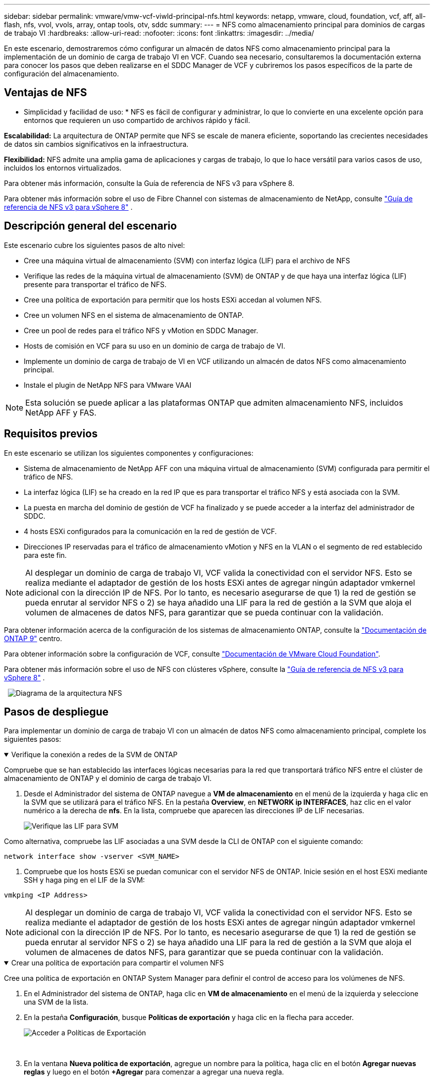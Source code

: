 ---
sidebar: sidebar 
permalink: vmware/vmw-vcf-viwld-principal-nfs.html 
keywords: netapp, vmware, cloud, foundation, vcf, aff, all-flash, nfs, vvol, vvols, array, ontap tools, otv, sddc 
summary:  
---
= NFS como almacenamiento principal para dominios de cargas de trabajo VI
:hardbreaks:
:allow-uri-read: 
:nofooter: 
:icons: font
:linkattrs: 
:imagesdir: ../media/


[role="lead"]
En este escenario, demostraremos cómo configurar un almacén de datos NFS como almacenamiento principal para la implementación de un dominio de carga de trabajo VI en VCF. Cuando sea necesario, consultaremos la documentación externa para conocer los pasos que deben realizarse en el SDDC Manager de VCF y cubriremos los pasos específicos de la parte de configuración del almacenamiento.



== Ventajas de NFS

* Simplicidad y facilidad de uso: * NFS es fácil de configurar y administrar, lo que lo convierte en una excelente opción para entornos que requieren un uso compartido de archivos rápido y fácil.

*Escalabilidad:* La arquitectura de ONTAP permite que NFS se escale de manera eficiente, soportando las crecientes necesidades de datos sin cambios significativos en la infraestructura.

*Flexibilidad:* NFS admite una amplia gama de aplicaciones y cargas de trabajo, lo que lo hace versátil para varios casos de uso, incluidos los entornos virtualizados.

Para obtener más información, consulte la Guía de referencia de NFS v3 para vSphere 8.

Para obtener más información sobre el uso de Fibre Channel con sistemas de almacenamiento de NetApp, consulte https://docs.netapp.com/us-en/netapp-solutions/vmware/vmware_nfs_overview.html["Guía de referencia de NFS v3 para vSphere 8"] .



== Descripción general del escenario

Este escenario cubre los siguientes pasos de alto nivel:

* Cree una máquina virtual de almacenamiento (SVM) con interfaz lógica (LIF) para el archivo de NFS
* Verifique las redes de la máquina virtual de almacenamiento (SVM) de ONTAP y de que haya una interfaz lógica (LIF) presente para transportar el tráfico de NFS.
* Cree una política de exportación para permitir que los hosts ESXi accedan al volumen NFS.
* Cree un volumen NFS en el sistema de almacenamiento de ONTAP.
* Cree un pool de redes para el tráfico NFS y vMotion en SDDC Manager.
* Hosts de comisión en VCF para su uso en un dominio de carga de trabajo de VI.
* Implemente un dominio de carga de trabajo de VI en VCF utilizando un almacén de datos NFS como almacenamiento principal.
* Instale el plugin de NetApp NFS para VMware VAAI



NOTE: Esta solución se puede aplicar a las plataformas ONTAP que admiten almacenamiento NFS, incluidos NetApp AFF y FAS.



== Requisitos previos

En este escenario se utilizan los siguientes componentes y configuraciones:

* Sistema de almacenamiento de NetApp AFF con una máquina virtual de almacenamiento (SVM) configurada para permitir el tráfico de NFS.
* La interfaz lógica (LIF) se ha creado en la red IP que es para transportar el tráfico NFS y está asociada con la SVM.
* La puesta en marcha del dominio de gestión de VCF ha finalizado y se puede acceder a la interfaz del administrador de SDDC.
* 4 hosts ESXi configurados para la comunicación en la red de gestión de VCF.
* Direcciones IP reservadas para el tráfico de almacenamiento vMotion y NFS en la VLAN o el segmento de red establecido para este fin.



NOTE: Al desplegar un dominio de carga de trabajo VI, VCF valida la conectividad con el servidor NFS. Esto se realiza mediante el adaptador de gestión de los hosts ESXi antes de agregar ningún adaptador vmkernel adicional con la dirección IP de NFS. Por lo tanto, es necesario asegurarse de que 1) la red de gestión se pueda enrutar al servidor NFS o 2) se haya añadido una LIF para la red de gestión a la SVM que aloja el volumen de almacenes de datos NFS, para garantizar que se pueda continuar con la validación.

Para obtener información acerca de la configuración de los sistemas de almacenamiento ONTAP, consulte la link:https://docs.netapp.com/us-en/ontap["Documentación de ONTAP 9"] centro.

Para obtener información sobre la configuración de VCF, consulte link:https://techdocs.broadcom.com/us/en/vmware-cis/vcf.html["Documentación de VMware Cloud Foundation"].

Para obtener más información sobre el uso de NFS con clústeres vSphere, consulte la https://docs.netapp.com/us-en/netapp-solutions/vmware/vmware_nfs_overview.html["Guía de referencia de NFS v3 para vSphere 8"] .

{nbsp} image:vmware-vcf-aff-image70.png["Diagrama de la arquitectura NFS"] {nbsp}



== Pasos de despliegue

Para implementar un dominio de carga de trabajo VI con un almacén de datos NFS como almacenamiento principal, complete los siguientes pasos:

.Verifique la conexión a redes de la SVM de ONTAP
[%collapsible%open]
====
Compruebe que se han establecido las interfaces lógicas necesarias para la red que transportará tráfico NFS entre el clúster de almacenamiento de ONTAP y el dominio de carga de trabajo VI.

. Desde el Administrador del sistema de ONTAP navegue a *VM de almacenamiento* en el menú de la izquierda y haga clic en la SVM que se utilizará para el tráfico NFS. En la pestaña *Overview*, en *NETWORK ip INTERFACES*, haz clic en el valor numérico a la derecha de *nfs*. En la lista, compruebe que aparecen las direcciones IP de LIF necesarias.
+
image:vmware-vcf-aff-image03.png["Verifique las LIF para SVM"]



Como alternativa, compruebe las LIF asociadas a una SVM desde la CLI de ONTAP con el siguiente comando:

[source, cli]
----
network interface show -vserver <SVM_NAME>
----
. Compruebe que los hosts ESXi se puedan comunicar con el servidor NFS de ONTAP. Inicie sesión en el host ESXi mediante SSH y haga ping en el LIF de la SVM:


[source, cli]
----
vmkping <IP Address>
----

NOTE: Al desplegar un dominio de carga de trabajo VI, VCF valida la conectividad con el servidor NFS. Esto se realiza mediante el adaptador de gestión de los hosts ESXi antes de agregar ningún adaptador vmkernel adicional con la dirección IP de NFS. Por lo tanto, es necesario asegurarse de que 1) la red de gestión se pueda enrutar al servidor NFS o 2) se haya añadido una LIF para la red de gestión a la SVM que aloja el volumen de almacenes de datos NFS, para garantizar que se pueda continuar con la validación.

====
.Crear una política de exportación para compartir el volumen NFS
[%collapsible%open]
====
Cree una política de exportación en ONTAP System Manager para definir el control de acceso para los volúmenes de NFS.

. En el Administrador del sistema de ONTAP, haga clic en *VM de almacenamiento* en el menú de la izquierda y seleccione una SVM de la lista.
. En la pestaña *Configuración*, busque *Políticas de exportación* y haga clic en la flecha para acceder.
+
image:vmware-vcf-aff-image06.png["Acceder a Políticas de Exportación"]

+
{nbsp}

. En la ventana *Nueva política de exportación*, agregue un nombre para la política, haga clic en el botón *Agregar nuevas reglas* y luego en el botón *+Agregar* para comenzar a agregar una nueva regla.
+
image:vmware-vcf-aff-image07.png["Nueva política de exportación"]

+
{nbsp}

. Rellene las direcciones IP, el rango de direcciones IP o la red que desee incluir en la regla. Desmarque las casillas *SMB/CIFS* y *FlexCache* y realice selecciones para los detalles de acceso a continuación. Seleccionar los cuadros UNIX es suficiente para el acceso a los hosts ESXi.
+
image:vmware-vcf-aff-image08.png["Guardar nueva regla"]

+

NOTE: Al desplegar un dominio de carga de trabajo VI, VCF valida la conectividad con el servidor NFS. Esto se realiza mediante el adaptador de gestión de los hosts ESXi antes de agregar ningún adaptador vmkernel adicional con la dirección IP de NFS. Por lo tanto, es necesario garantizar que la política de exportación incluya la red de gestión de VCF para permitir que la validación continúe.

. Una vez introducidas todas las reglas, haz clic en el botón *Guardar* para guardar la nueva Política de exportación.
. Como alternativa, puede crear políticas y reglas de exportación en la CLI de ONTAP. Consulte los pasos para crear una política de exportación y añadir reglas en la documentación de ONTAP.
+
** Utilice la interfaz de línea de comandos de ONTAP para link:https://docs.netapp.com/us-en/ontap/nfs-config/create-export-policy-task.html["Cree una política de exportación"].
** Utilice la interfaz de línea de comandos de ONTAP para link:https://docs.netapp.com/us-en/ontap/nfs-config/add-rule-export-policy-task.html["Añada una regla a una política de exportación"].




====
.Crear volumen NFS
[%collapsible%open]
====
Cree un volumen NFS en el sistema de almacenamiento de ONTAP que se utilizará como almacén de datos en la puesta en marcha del dominio de carga de trabajo.

. Desde el Administrador del sistema de ONTAP, vaya a *Almacenamiento > Volúmenes* en el menú de la izquierda y haga clic en *+Agregar* para crear un nuevo volumen.
+
image:vmware-vcf-aff-image09.png["Añadir volumen nuevo"]

+
{nbsp}

. Añada un nombre para el volumen, rellene la capacidad deseada y seleccione la máquina virtual de almacenamiento que alojará el volumen. Haga clic en *Más opciones* para continuar.
+
image:vmware-vcf-aff-image10.png["Añadir detalles del volumen"]

+
{nbsp}

. En Permisos de acceso, seleccione la política de exportación, que incluye la red de gestión VCF o la dirección IP y las direcciones IP de red NFS que se utilizarán para la validación del tráfico NFS Server y NFS.
+
image:vmware-vcf-aff-image11.png["Añadir detalles del volumen"]

+
+
{nbsp}

+

NOTE: Al desplegar un dominio de carga de trabajo VI, VCF valida la conectividad con el servidor NFS. Esto se realiza mediante el adaptador de gestión de los hosts ESXi antes de agregar ningún adaptador vmkernel adicional con la dirección IP de NFS. Por lo tanto, es necesario asegurarse de que 1) la red de gestión se pueda enrutar al servidor NFS o 2) se haya añadido una LIF para la red de gestión a la SVM que aloja el volumen de almacenes de datos NFS, para garantizar que se pueda continuar con la validación.

. Como alternativa, los volúmenes ONTAP se pueden crear en la interfaz de línea de comandos de ONTAP. Para obtener más información, consulte link:https://docs.netapp.com/us-en/ontap-cli-9141//lun-create.html["lun create"] Comando del en la documentación de los comandos de la ONTAP.


====
.Cree un pool de redes en SDDC Manager
[%collapsible%open]
====
Se debe crear el pool de anetwork en SDDC Manager antes de poner en marcha los hosts ESXi, como preparación para desplegarlos en un dominio de carga de trabajo VI. El pool de red debe incluir la información de red y los rangos de direcciones IP para los adaptadores de VMkernel que se utilizarán para la comunicación con el servidor NFS.

. Desde la interfaz web de SDDC Manager, navegue hasta *Network Settings* en el menú de la izquierda y haga clic en el botón *+ Create Network Pool*.
+
image:vmware-vcf-aff-image04.png["Crear Pool de Red"]

+
{nbsp}

. Rellene un nombre para el pool de redes, seleccione la casilla de verificación para NFS y rellene todos los detalles de redes. Repita esto para la información de red de vMotion.
+
image:vmware-vcf-aff-image05.png["Configuración de Pool de Red"]

+
{nbsp}

. Haga clic en el botón *Guardar* para completar la creación del grupo de redes.


====
.Anfitriones de comisión
[%collapsible%open]
====
Para que los hosts ESXi puedan implementarse como dominio de carga de trabajo, deben agregarse al inventario de SDDC Manager. Esto implica proporcionar la información requerida, pasar la validación e iniciar el proceso de puesta en marcha.

Para obtener más información, consulte link:https://techdocs.broadcom.com/us/en/vmware-cis/vcf/vcf-5-2-and-earlier/5-2/commission-hosts.html["Anfitriones de comisión"] en la Guía de administración de VCF.

. Desde la interfaz del Administrador de SDDC navega a *HOSTS* en el menú de la izquierda y haz clic en el botón *COMISION HOSTS*.
+
image:vmware-vcf-aff-image16.png["Iniciar hosts de comisiones"]

+
{nbsp}

. La primera página es una lista de comprobación de requisitos previos. Marque dos veces todos los requisitos previos y seleccione todas las casillas de verificación para continuar.
+
image:vmware-vcf-aff-image17.png["Confirme los requisitos previos"]

+
{nbsp}

. En la ventana *Host Addition and Validation*, rellene el *Host FQDN*, *Storage Type*, el nombre *Network Pool* que incluye las direcciones IP de almacenamiento vMotion y NFS que se utilizarán para el dominio de carga de trabajo y las credenciales para acceder al host ESXi. Haga clic en *Add* para agregar el host al grupo de hosts que se van a validar.
+
image:vmware-vcf-aff-image18.png["Ventana de adición y validación de host"]

+
{nbsp}

. Una vez que todos los hosts a validar se hayan agregado, haga clic en el botón *Validar todo* para continuar.
. Suponiendo que todos los hosts estén validados, haga clic en *Siguiente* para continuar.
+
image:vmware-vcf-aff-image19.png["Valide todo y haga clic en Siguiente"]

+
{nbsp}

. Revise la lista de hosts a los que se va a poner en servicio y haga clic en el botón *Comisión* para iniciar el proceso. Supervise el proceso de puesta en marcha desde el panel Tarea del gestor de SDDC.
+
image:vmware-vcf-aff-image20.png["Valide todo y haga clic en Siguiente"]



====
.Desplegar dominio de carga de trabajo VI
[%collapsible%open]
====
La implementación de dominios de carga de trabajo de VI se realiza mediante la interfaz de VCF Cloud Manager. Aquí solo se presentarán los pasos relacionados con la configuración del almacenamiento.

Para obtener instrucciones detalladas sobre cómo desplegar un dominio de carga de trabajo de VI, consulte link:https://techdocs.broadcom.com/us/en/vmware-cis/vcf/vcf-5-2-and-earlier/5-2/map-for-administering-vcf-5-2/working-with-workload-domains-admin/about-virtual-infrastructure-workload-domains-admin/deploy-a-vi-workload-domain-using-the-sddc-manager-ui-admin.html["Despliegue un dominio de carga de trabajo de VI mediante la interfaz de usuario de SDDC Manager"].

. Desde el panel de control de SDDC Manager, haga clic en *+ Workload Domain* en la esquina superior derecha para crear un nuevo dominio de carga de trabajo.
+
image:vmware-vcf-aff-image12.png["Crear nuevo dominio de carga de trabajo"]

+
{nbsp}

. En el asistente de configuración VI, rellene las secciones de *Información general, Cluster, Compute, Networking* y *Selección de host* según sea necesario.


Para obtener más información sobre cómo rellenar la información necesaria en el Asistente de Configuración de VI, consulte link:https://techdocs.broadcom.com/us/en/vmware-cis/vcf/vcf-5-2-and-earlier/5-2/map-for-administering-vcf-5-2/working-with-workload-domains-admin/about-virtual-infrastructure-workload-domains-admin/deploy-a-vi-workload-domain-using-the-sddc-manager-ui-admin.html["Despliegue un dominio de carga de trabajo de VI mediante la interfaz de usuario de SDDC Manager"].

+ image:vmware-vcf-aff-image13.png["Asistente de configuración de VI"]

. En la sección Almacenamiento NFS rellene el nombre del almacén de datos, el punto de montaje de la carpeta del volumen NFS y la dirección IP de la LIF de la máquina virtual de almacenamiento NFS de ONTAP.
+
image:vmware-vcf-aff-image14.png["Añadir información de almacenamiento NFS"]

+
{nbsp}

. En el asistente de configuración de VI, complete los pasos de configuración y licencia del switch y, a continuación, haga clic en * Finalizar * para iniciar el proceso de creación del dominio de carga de trabajo.
+
image:vmware-vcf-aff-image15.png["Complete el asistente de configuración de VI"]

+
{nbsp}

. Supervise el proceso y resuelva los problemas de validación que surjan durante el proceso.


====
.Instale el plugin de NetApp NFS para VMware VAAI
[%collapsible%open]
====
El plugin NFS de NetApp para VAAI de VMware integra las bibliotecas de discos virtuales de VMware instaladas en el host ESXi y ofrece operaciones de clonado de mayor rendimiento que finalizan más rápido. Este es un procedimiento recomendado cuando se usan sistemas de almacenamiento de ONTAP con VMware vSphere.

Para obtener instrucciones paso a paso sobre la puesta en marcha del plugin de NFS de NetApp para VMware VAAI siga las instrucciones en link:https://docs.netapp.com/us-en/nfs-plugin-vmware-vaai/task-install-netapp-nfs-plugin-for-vmware-vaai.html["Instale el plugin de NetApp NFS para VMware VAAI"].

====


== Demostración en vídeo de esta solución

.Almacenes de datos NFS como almacenamiento principal para dominios de carga de trabajo de VCF
video::9b66ac8d-d2b1-4ac4-a33c-b16900f67df6[panopto,width=360]


== Información adicional

Para obtener información acerca de la configuración de los sistemas de almacenamiento ONTAP, consulte la link:https://docs.netapp.com/us-en/ontap["Documentación de ONTAP 9"] centro.

Para obtener información sobre la configuración de VCF, consulte link:https://techdocs.broadcom.com/us/en/vmware-cis/vcf.html["Documentación de VMware Cloud Foundation"].

